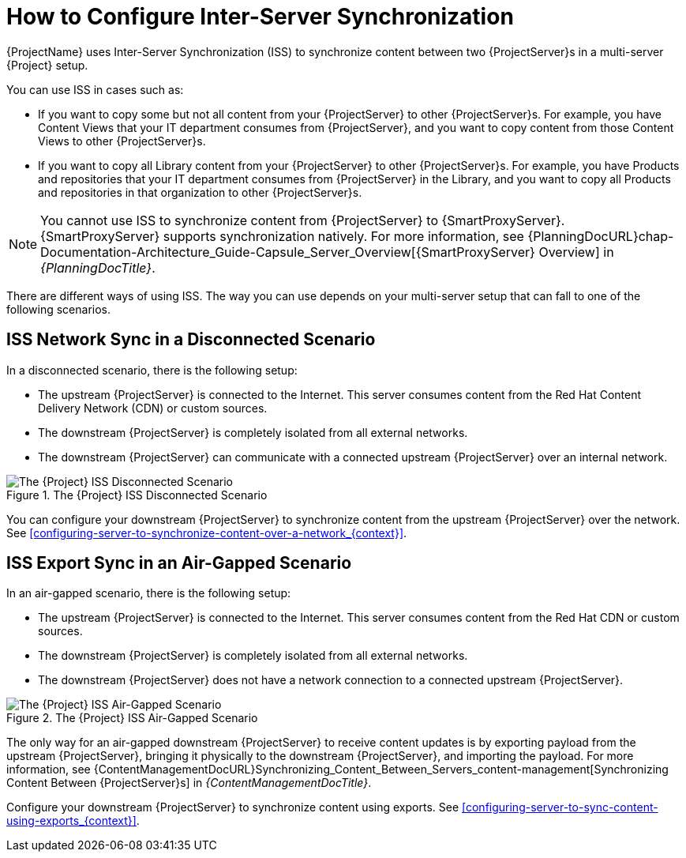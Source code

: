 [id="how-to-configure-inter-server-sync_{context}"]
= How to Configure Inter-Server Synchronization

{ProjectName} uses Inter-Server Synchronization (ISS) to synchronize content between two {ProjectServer}s in a multi-server {Project} setup.

You can use ISS in cases such as:

* If you want to copy some but not all content from your {ProjectServer} to other {ProjectServer}s.
For example, you have Content Views that your IT department consumes from {ProjectServer}, and you want to copy content from those Content Views to other {ProjectServer}s.
* If you want to copy all Library content from your {ProjectServer} to other {ProjectServer}s.
For example, you have Products and repositories that your IT department consumes from {ProjectServer} in the Library, and you want to copy all Products and repositories in that organization to other {ProjectServer}s.

[NOTE]
====
You cannot use ISS to synchronize content from {ProjectServer} to {SmartProxyServer}.
{SmartProxyServer} supports synchronization natively.
For more information, see {PlanningDocURL}chap-Documentation-Architecture_Guide-Capsule_Server_Overview[{SmartProxyServer} Overview] in _{PlanningDocTitle}_.
====

There are different ways of using ISS.
The way you can use depends on your multi-server setup that can fall to one of the following scenarios.

== ISS Network Sync in a Disconnected Scenario
In a disconnected scenario, there is the following setup:

* The upstream {ProjectServer} is connected to the Internet.
This server consumes content from the Red Hat Content Delivery Network (CDN) or custom sources.
* The downstream {ProjectServer} is completely isolated from all external networks.
* The downstream {ProjectServer} can communicate with a connected upstream {ProjectServer} over an internal network.

ifndef::satellite[]
image::common/iss-disconnected.png[title="The {Project} ISS Disconnected Scenario", alt="The {Project} ISS Disconnected Scenario"]
endif::[]
ifdef::satellite[]
image::common/iss-disconnected-satellite.png[title="The {Project} ISS Disconnected Scenario", alt="The {Project} ISS Disconnected Scenario"]
endif::[]

You can configure your downstream {ProjectServer} to synchronize content from the upstream {ProjectServer} over the network.
See xref:configuring-server-to-synchronize-content-over-a-network_{context}[].

== ISS Export Sync in an Air-Gapped Scenario
In an air-gapped scenario, there is the following setup:

* The upstream {ProjectServer} is connected to the Internet.
This server consumes content from the Red Hat CDN or custom sources.
* The downstream {ProjectServer} is completely isolated from all external networks.
* The downstream {ProjectServer} does not have a network connection to a connected upstream {ProjectServer}.

ifndef::satellite[]
image::common/iss-airgapped.png[title="The {Project} ISS Air-Gapped Scenario", alt="The {Project} ISS Air-Gapped Scenario"]
endif::[]
ifdef::satellite[]
image::common/iss-airgapped-satellite.png[title="The {Project} ISS Air-Gapped Scenario", alt="The {Project} ISS Air-Gapped Scenario"]
endif::[]

The only way for an air-gapped downstream {ProjectServer} to receive content updates is by exporting payload from the upstream {ProjectServer}, bringing it physically to the downstream {ProjectServer}, and importing the payload.
For more information, see {ContentManagementDocURL}Synchronizing_Content_Between_Servers_content-management[Synchronizing Content Between {ProjectServer}s] in _{ContentManagementDocTitle}_.

Configure your downstream {ProjectServer} to synchronize content using exports.
See xref:configuring-server-to-sync-content-using-exports_{context}[].
